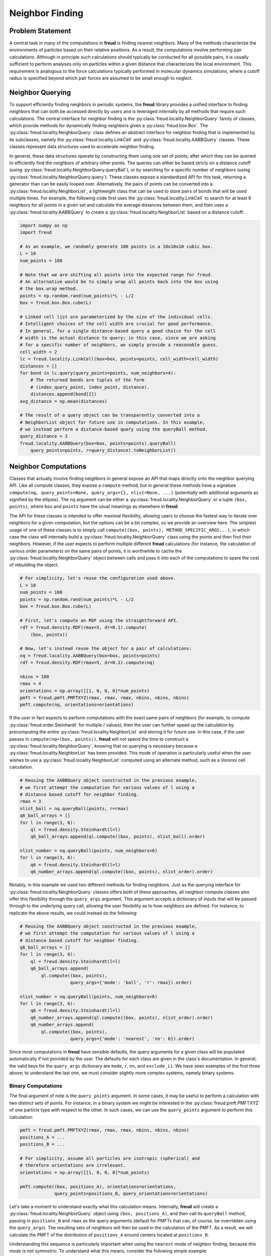 .. _neighbors:

=================
Neighbor Finding
=================

Problem Statement
=================

A central task in many of the computations in **freud** is finding nearest neighbors.
Many of the methods characterize the environments of particles based on their relative positions.
As a result, the computations involve performing pair calculations.
Although in principle such calculations should typically be conducted for all possible pairs, it is usually sufficient to perform analyses only on particles within a given distance that characterizes the local environment.
This requirement is analogous to the force calculations typically performed in molecular dynamics simulations, where a cutoff radius is specified beyond which pair forces are assumed to be small enough to neglect.


Neighbor Querying
=================

To support efficiently finding neighbors in periodic systems, the **freud** library provides a unified interface to finding neighbors that can both be accessed directly by users and is leveraged internally by all methods that require such calculations.
The central interface for neighbor finding is the :py:class:`freud.locality.NeighborQuery` family of classes, which provide methods for dynamically finding neighbors given a :py:class:`freud.box.Box`.
The :py:class:`freud.locality.NeighborQuery` class defines an abstract interface for neighbor finding that is implemented by its subclasses, namely the :py:class:`freud.locality.LinkCell` and :py:class:`freud.locality.AABBQuery` classes.
These classes represent data structures used to accelerate neighbor finding.

In general, these data structures operate by constructing them using one set of points, after which they can be queried to efficiently find the neighbors of arbitrary other points.
The queries can either be based stricly on a distance cutoff (using :py:class:`freud.locality.NeighborQuery.queryBall`), or by searching for a specific number of neighbors (using :py:class:`freud.locality.NeighborQuery.query`).
These classes expose a standardized API for this task, returning a generator than can be easily looped over.
Alternatively, the pairs of points can be converted into a :py:class:`freud.locality.NeighborList`, a lightweight class that can be used to store pairs of bonds that will be used multiple times.
For example, the following code first uses the :py:class:`freud.locality.LinkCell` to search for at least 6 neighbors for all points in a given set and calculate the average distances between them, and then uses a :py:class:`freud.locality.AABBQuery` to create a :py:class:`freud.locality.NeighborList` based on a distance cutoff:

.. code-block:: python

    import numpy as np
    import freud

    # As an example, we randomly generate 100 points in a 10x10x10 cubic box.
    L = 10
    num_points = 100

    # Note that we are shifting all points into the expected range for freud.
    # An alternative would be to simply wrap all points back into the box using
    # the box.wrap method.
    points = np.random.rand(num_points)*L - L/2
    box = freud.box.Box.cube(L)

    # Linked cell list are parameterized by the size of the individual cells.
    # Intelligent choices of the cell width are crucial for good performance.
    # In general, for a single distance-based query a good choice for the cell
    # width is the actual distance to query; in this case, since we are asking
    # for a specific number of neighbors, we simply provide a reasonable guess.
    cell_width = 2
    lc = freud.locality.LinkCell(box=box, points=points, cell_width=cell_width)
    distances = []
    for bond in lc.query(query_points=points, num_neighbors=4):
        # The returned bonds are tuples of the form
        # (index_query_point, index_point, distance).
        distances.append(bond[2])
    avg_distance = np.mean(distances)

    # The result of a query object can be transparently converted into a
    # NeighborList object for future use in computations. In this example,
    # we instead perform a distance-based query using the queryBall method.
    query_distance = 3
    freud.locality.AABBQuery(box=box, points=points).queryBall(
        query_points=points, r=query_distance).toNeighborList()


Neighbor Computations
=====================

Classes that actually involve finding neighbors in general expose an API that maps directly onto the neighbor querying API.
Like all compute classes, they expose a ``compute`` method, but in general these methods have a signature ``compute(nq, query_points=None, query_args={}, nlist=None, ...)`` (potentially with additional arguments as signified by the ellipsis).
The ``nq`` argument can be either a :py:class:`freud.locality.NeighborQuery` or a tuple ``(box, points)``, where ``box`` and ``points`` have the usual meanings as elsewhere in **freud**.

The API for these classes is intended to offer maximal flexibility, allowing users to choose the fastest way to iterate over neighbors for a given computation, but the options can be a bit complex, so we provide an overview here.
The simplest usage of one of these classes is to simply call ``compute((box, points), METHOD_SPECIFIC_ARGS...)``, in which case the class will internally build a :py:class:`freud.locality.NeighborQuery` class using the points and then find their neighbors.
However, if the user expects to perform multiple different **freud** calculations (for instance, the calculation of various order parameters) on the same pairs of points, it is worthwhile to cache the :py:class:`freud.locality.NeighborQuery` object between calls and pass it into each of the computations to spare the cost of rebuilding the object. 

.. code-block:: python

    # For simplicity, let's reuse the configuration used above.
    L = 10
    num_points = 100
    points = np.random.rand(num_points)*L - L/2
    box = freud.box.Box.cube(L)

    # First, let's compute an RDF using the straightforward API.
    rdf = freud.density.RDF(rmax=5, dr=0.1).compute(
        (box, points))

    # Now, let's instead reuse the object for a pair of calculations:
    nq = freud.locality.AABBQuery(box=box, points=points)
    rdf = freud.density.RDF(rmax=5, dr=0.1).compute(nq)

    nbins = 100
    rmax = 4
    orientations = np.array([[1, 0, 0, 0]*num_points)
    pmft = freud.pmft.PMFTXYZ(rmax, rmax, rmax, nbins, nbins, nbins)
    pmft.compute(nq, orientations=orientations)


If the user in fact expects to perform computations with the exact same pairs of neighbors (for example, to compute :py:class:`freud.order.Steinhardt` for multiple :math:`l` values), then the user can further speed up the calculation by precomputing the entire :py:class:`freud.locality.NeighborList` and storing it for future use.
In this case, if the user passes in ``compute(nq=(box, points))``, **freud** will not spend the time to construct a :py:class:`freud.locality.NeighborQuery`, knowing that no querying is necessary because a :py:class:`freud.locality.NeighborList` has been provided.
This mode of operation is particularly useful when the user wishes to use a :py:class:`freud.locality.NeighborList` computed using an alternate method, such as a Voronoi cell calculation.


.. code-block:: python

    # Reusing the AABBQuery object constructed in the previous example, 
    # we first attempt the computation for various values of l using a
    # distance based cutoff for neighbor finding.
    rmax = 3
    nlist_ball = nq.queryBall(points, r=rmax)
    q6_ball_arrays = []
    for l in range(3, 6):
        ql = freud.density.Steinhardt(l=l)
        q6_ball_arrays.append(ql.compute((box, points), nlist_ball).order)

    nlist_number = nq.queryBall(points, num_neighbors=6)
    for l in range(3, 6):
        q6 = freud.density.Steinhardt(l=l)
        q6_number_arrays.append(ql.compute((box, points), nlist_order).order)


Notably, in this example we used two different methods for finding neighbors.
Just as the querying interface for :py:class:`freud.locality.NeighborQuery` classes offers both of these approaches, all neighbor compute classes also offer this flexibility through the ``query_args`` argument.
This argument accepts a dictionary of inputs that will be passed through to the underlying query call, allowing the user flexibility as to how neighbors are defined.
For instance, to replicate the above results, we could instead do the following:


.. code-block:: python

    # Reusing the AABBQuery object constructed in the previous example, 
    # we first attempt the computation for various values of l using a
    # distance based cutoff for neighbor finding.
    q6_ball_arrays = []
    for l in range(3, 6):
        ql = freud.density.Steinhardt(l=l)
        q6_ball_arrays.append(
            ql.compute((box, points),
                       query_args={'mode': 'ball', 'r': rmax}).order)

    nlist_number = nq.queryBall(points, num_neighbors=6)
    for l in range(3, 6):
        q6 = freud.density.Steinhardt(l=l)
        q6_number_arrays.append(ql.compute((box, points), nlist_order).order)
        q6_number_arrays.append(
            ql.compute((box, points),
                       query_args={'mode': 'nearest', 'nn': 6}).order)

Since most computations in **freud** have sensible defaults, the query arguments for a given class will be populated automatically if not provided by the user.
The defaults for each class are given in the class's documentation.
In general, the valid keys for the ``query_args`` dictionary are ``mode``,  ``r``,  ``nn``, and ``exclude_ii``.
We have seen examples of the first three above; to understand the last one, we must consider slightly more complex systems, namely binary systems.


Binary Computations
+++++++++++++++++++

The final argument of note is the ``query_points`` argument.
In some cases, it may be useful to perform a calculation with two distinct sets of points.
For instance, in a binary system we might be interested in the :py:class:`freud.pmft.PMFTXYZ` of one particle type with respect to the other.
In such cases, we can use the ``query_points`` argument to perform this calculation:

.. code-block:: python

    pmft = freud.pmft.PMFTXYZ(rmax, rmax, rmax, nbins, nbins, nbins)
    positions_A = ...
    positions_B = ...

    # For simplicity, assume all particles are isotropic (spherical) and
    # therefore orientations are irrelevant.
    orientations = np.array([[1, 0, 0, 0]*num_points)

    pmft.compute((box, positions_A), orientations=orientations,
                 query_points=positions_B, query_orientations=orientations)

Let's take a moment to understand exactly what this calculation means.
Internally, **freud** will create a :py:class:`freud.locality.NeighborQuery` object using ``(box, positions_A)``, and then call its ``queryBall`` method, passing in ``positions_B`` and ``rmax`` as the query arguments (default for PMFTs that can, of course, be overridden using the ``query_args``).
The resulting sets of neighbors will then be used in the calculation of the PMFT.
As a result, we will calculate the PMFT of the distribution of ``positions_A`` around centers located at ``positions_B``.

Understanding this sequence is particularly important when using the ``nearest`` mode of neighbor finding, because *this mode is not symmetric*.
To understand what this means, consider the following simple example:


.. code-block:: python

    positions_A = [[0, 0, 0]]
    positions_B = [[-1, 0, 0], [1, 0, 0]]
    nq_A = freud.locality.AABBQuery(box=box, points=positions_A)
    count_A = 0
    for _ in nq_A.query(positions_B, num_neighbors=1):
        count_A += 1

    nq_B = freud.locality.AABBQuery(box=box, points=positions_B)
    count_B = 0
    for _ in nq_B.query(positions_A, num_neighbors=1):
        count_B += 1

    print(count_A)
    >>> 2

    print(count_B)
    >>> 1

The reason these calculations give different results is simple.
We only asked for one neighbor for each point, but in the first case we queried for two points, and as a result, it found us one neighbor for each of the two points.
In the second case, we constructed our object with two points, but then only requested the neighbors for the single point in ``positions_A``; as a result, we only found one neighbor.
This logic is precisely what governs the ``query_points`` argument; the ``points`` are used to build the query object, and the ``query_points`` are what is passed to the ``query*`` methods.

We are now in a position to explain the ``exclude_ii`` query argument.
When performing a calculation on a single-component system, we typically do not wish to include a particle as its own neighbor.
The ``exclude_ii`` argument indicates to a ``query*`` method that any pair of particles with identical indices in the ``points`` and ``query_points`` arrays should be ignored.
Since this behavior is generally expected for single-component systems, it is automatically set to ``True`` in compute classes if ``query_points`` are not passed in explicitly (in which case the ``points`` are reused as the ``query_points``).
Conversely, the argument defaults to ``False`` when ``query_points`` are explicitly provided.
In both cases, the user can reverse the behavior by passing the argument explicitly to the ``query_args``.
